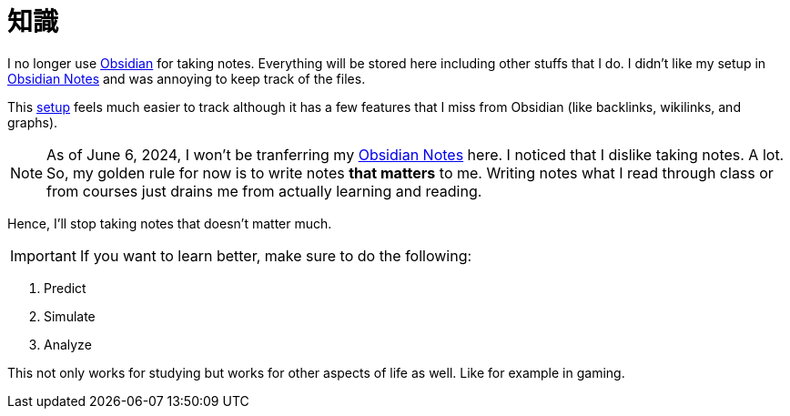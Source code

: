 = 知識
:page-aliases: root, home, 知識

I no longer use https://obsidian.md[Obsidian] for taking notes.
Everything will be stored here including other stuffs that I do.
I didn't like my setup in https://github.com/KrulYuno/obsidian_files[Obsidian Notes] and was annoying to keep track of the files.

This xref:setup.adoc[setup] feels much easier to track although it has a few features that I miss from Obsidian (like backlinks, wikilinks, and graphs).

[NOTE]
As of June 6, 2024, I won't be tranferring my https://github.com/KrulYuno/obsidian_files[Obsidian Notes] here.
I noticed that I dislike taking notes.
A lot.
So, my golden rule for now is to write notes *that matters* to me.
Writing notes what I read through class or from courses just drains me from actually learning and reading.

Hence, I'll stop taking notes that doesn't matter much.

[IMPORTANT]
If you want to learn better, make sure to do the following:

. Predict
. Simulate
. Analyze

This not only works for studying but works for other aspects of life as well.
Like for example in gaming.

